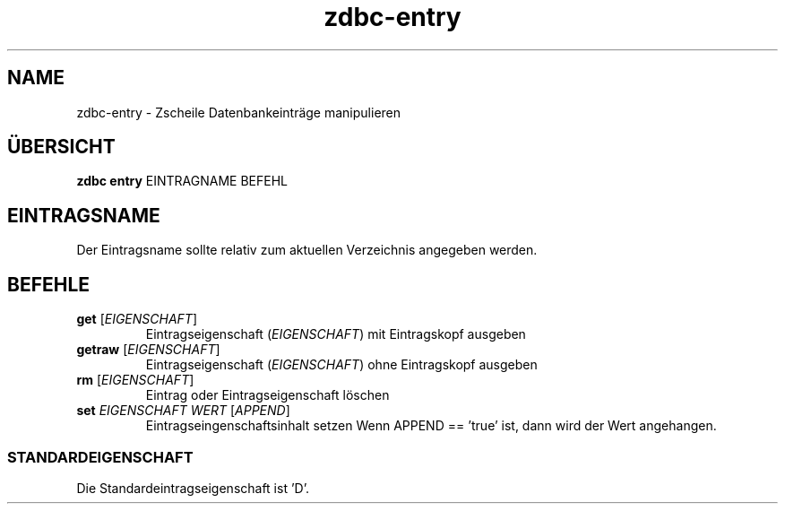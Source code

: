 .TH "zdbc-entry" "1" "2016 April 05" "Erik Kai Alain Zscheile" "documentation"
.SH NAME
zdbc-entry - Zscheile Datenbankeinträge manipulieren
.SH ÜBERSICHT
.B "zdbc entry"
EINTRAGNAME BEFEHL
.SH EINTRAGSNAME
Der Eintragsname sollte relativ zum aktuellen Verzeichnis angegeben werden.
.SH BEFEHLE
.TP
\fBget\fR [\fIEIGENSCHAFT\fR]
Eintragseigenschaft (\fIEIGENSCHAFT\fR) mit Eintragskopf ausgeben
.TP
\fBgetraw\fR [\fIEIGENSCHAFT\fR]
Eintragseigenschaft (\fIEIGENSCHAFT\fR) ohne Eintragskopf ausgeben
.TP
\fBrm\fR [\fIEIGENSCHAFT\fR]
Eintrag oder Eintragseigenschaft löschen
.TP
\fBset\fR \fIEIGENSCHAFT WERT\fR [\fIAPPEND\fR]
Eintragseingenschaftsinhalt setzen
.
Wenn APPEND == 'true' ist, dann wird der Wert angehangen.
.SS STANDARDEIGENSCHAFT
Die Standardeintragseigenschaft ist 'D'.
